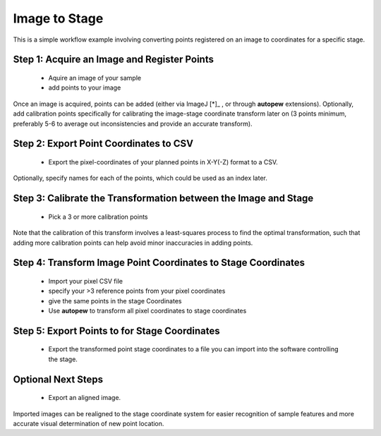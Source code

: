 Image to Stage
===============

This is a simple workflow example involving converting points registered on an image
to coordinates for a specific stage.


Step 1: Acquire an Image and Register Points
---------------------------------------------

  * Aquire an image of your sample
  * add points to your image

Once an image is acquired, points can be added (either via ImageJ [*]_ , or through
**autopew** extensions). Optionally, add calibration points specifically for
calibrating the image-stage coordinate transform later on (3 points minimum, preferably
5-6 to average out inconsistencies and provide an accurate transform).



Step 2: Export Point Coordinates to CSV
-----------------------------------------

  * Export the pixel-coordinates of your planned points in X-Y(-Z) format to a CSV.

Optionally, specify names for each of the points, which could be used as an index
later.


Step 3: Calibrate the Transformation between the Image and Stage
-----------------------------------------------------------------

  * Pick a 3 or more calibration points

Note that the calibration of this transform involves a least-squares process to find
the optimal transformation, such that adding more calibration points can help avoid
minor inaccuracies in adding points.


Step 4: Transform Image Point Coordinates to Stage Coordinates
---------------------------------------------------------------

  * Import your pixel CSV file
  * specify your >3 reference points from your pixel coordinates
  * give the same points in the stage Coordinates
  * Use **autopew** to transform all pixel coordinates to stage coordinates


Step 5: Export Points to for Stage Coordinates
-------------------------------------------------

  * Export the transformed point stage coordinates to a file you can import into the software controlling the stage.

.. seealso::

  `output types <../outputs.html>`__


Optional Next Steps
---------------------

  * Export an aligned image.

Imported images can be realigned to the stage coordinate system for easier
recognition of sample features and more accurate visual determination of new point
location.

.. seealso::

  .. [*] Schneider, C. A.; Rasband, W. S. & Eliceiri, K. W. (2012), "NIH Image to
    ImageJ: 25 years of image analysis", Nature methods 9(7): 671-675, PMID 22930834

    'ImageJ or Fiji are available here <https://imagej.net/Welcome>'__
